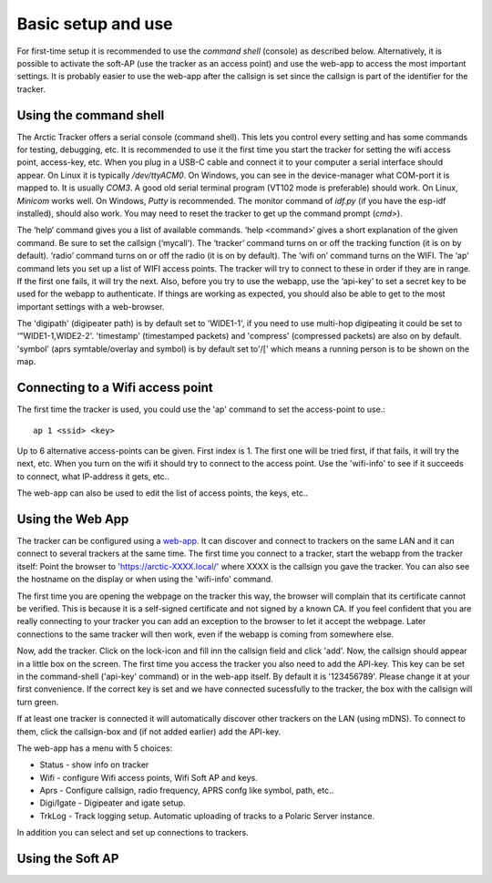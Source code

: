  
Basic setup and use
===================

For first-time setup it is recommended to use the *command shell* (console) as described below. Alternatively, it is possible to activate the soft-AP (use the tracker as an access point) and use the web-app to access the most important settings. It is probably easier to use the web-app after the callsign is set since the callsign is part of the identifier for the tracker. 

Using the command shell
-----------------------
The Arctic Tracker offers a serial console (command shell).  This lets you control every setting and has some commands for testing,  debugging, etc. It is recommended  to use it the first time you start the tracker for setting the wifi  access point, access-key, etc. When you plug in a USB-C cable and connect it to your computer a serial interface should appear. On Linux it is typically */dev/ttyACM0*. On Windows, you can see in the device-manager what COM-port it is mapped to. It is usually *COM3*. A good old serial terminal program (VT102 mode is preferable) should work. On Linux, *Minicom* works well. On Windows, *Putty* is recommended. The monitor command of *idf.py* (if you have the esp-idf installed), should also work. You may need to reset the tracker to get up the command prompt (*cmd>*). 

.. image:: img/console.png

The ‘help‘ command gives you a list of available commands. ‘help <command>‘ gives a short explanation of the given command. Be sure to set the callsign (‘mycall‘). The ‘tracker’ command turns on or off the tracking function (it is on by default). ‘radio’ command turns on or off the radio (it is on by default). The ‘wifi on’ command turns on the WIFI. The ‘ap’ command lets you set up a list of WIFI access points. The tracker will try to connect to these in order if they are in range. If the first one fails, it will try the next. Also, before you try to use the webapp, use the ‘api-key’ to set a secret key to be used for the webapp to authenticate. If things are working as expected, you should also be able to get to the most important settings with a web-browser.

﻿﻿The 'digipath' (digipeater path) is by default set to 'WIDE1-1', if you need to use multi-hop digipeating it could be set to '"WIDE1-1,WIDE2-2'. 'timestamp' (timestamped packets) and 'compress' (compressed packets) are also on by default. 'symbol' (aprs symtable/overlay and symbol) is by default set to'/[' which means a running person is to be shown on the map.
 
Connecting to a Wifi access point
---------------------------------
The first time the tracker is used, you could use the 'ap' command to set the access-point to use.::

  ap 1 <ssid> <key>

Up to 6 alternative access-points can be given. First index is 1. The first one will be tried first, if that fails, it will try the next, etc. When you turn on the wifi it should try to connect to the access point. Use the 'wifi-info' to see if it succeeds to connect, what IP-address it gets, etc.. 

The web-app can also be used to edit the list of access points, the keys, etc.. 

Using the Web App
-----------------
The tracker can be configured using a `web-app <https://github.com/Hamlabs/ArcticTracker-Webapp>`_. It can discover and connect to trackers on the same LAN and it can connect to several trackers at the same time. The first time you connect to a tracker, start the webapp from the tracker itself: Point the browser to 'https://arctic-XXXX.local/' where XXXX is the callsign you gave the tracker. You can also see the hostname on the display or when using the 'wifi-info' command. 

The first time you are opening the webpage on the tracker this way, the browser will complain that its certificate cannot be verified. This is because it is a self-signed certificate and not signed by a known CA. If you feel confident that you are really connecting to your tracker you can add an exception to the browser to let it accept the webpage. Later connections to the same tracker will then work, even if the webapp is coming from somewhere else. 

Now, add the tracker. Click on the lock-icon and fill inn the callsign field and click 'add'. Now, the callsign should appear in a little box on the screen. The first time you access the tracker you also need to add the API-key. This key can be set in the command-shell ('api-key' command) or in the web-app itself. By default it is '123456789'. Please change it at your first convenience. If the correct key is set and we have connected sucessfully to the tracker, the box with the callsign will turn green. 

If at least one tracker is connected it will automatically discover other trackers on the LAN (using mDNS). To connect to them, click the callsign-box and (if not added earlier) add the API-key. 

The web-app has a menu with 5 choices: 

* Status - show info on tracker
* Wifi - configure Wifi access points, Wifi Soft AP and keys. 
* Aprs - Configure callsign, radio frequency, APRS confg like symbol, path, etc..
* Digi/Igate - Digipeater and igate setup. 
* TrkLog - Track logging setup. Automatic uploading of tracks to a Polaric Server instance.

In addition you can select and set up connections to trackers. 




Using the Soft AP
-----------------



